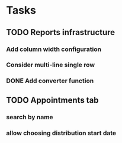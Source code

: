 * Tasks
** TODO Reports infrastructure
*** Add column width configuration
*** Consider multi-line single row
*** DONE Add converter function
** TODO Appointments tab
*** search by name
*** allow choosing distribution start date
